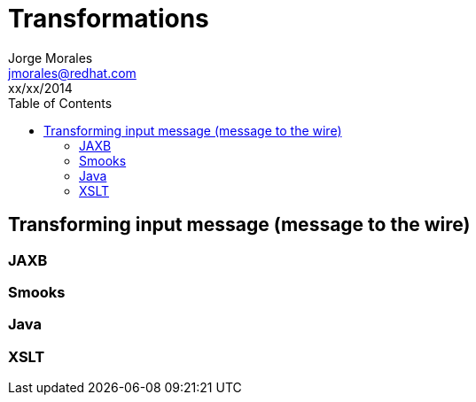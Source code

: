 = Transformations
Jorge Morales <jmorales@redhat.com>
xx/xx/2014
:toc:
:icons: font
:imagesdir: ./images
:source-highlighter: prettify


== Transforming input message (message to the wire)

=== JAXB

=== Smooks

=== Java

=== XSLT




// vim: set syntax=asciidoc:
